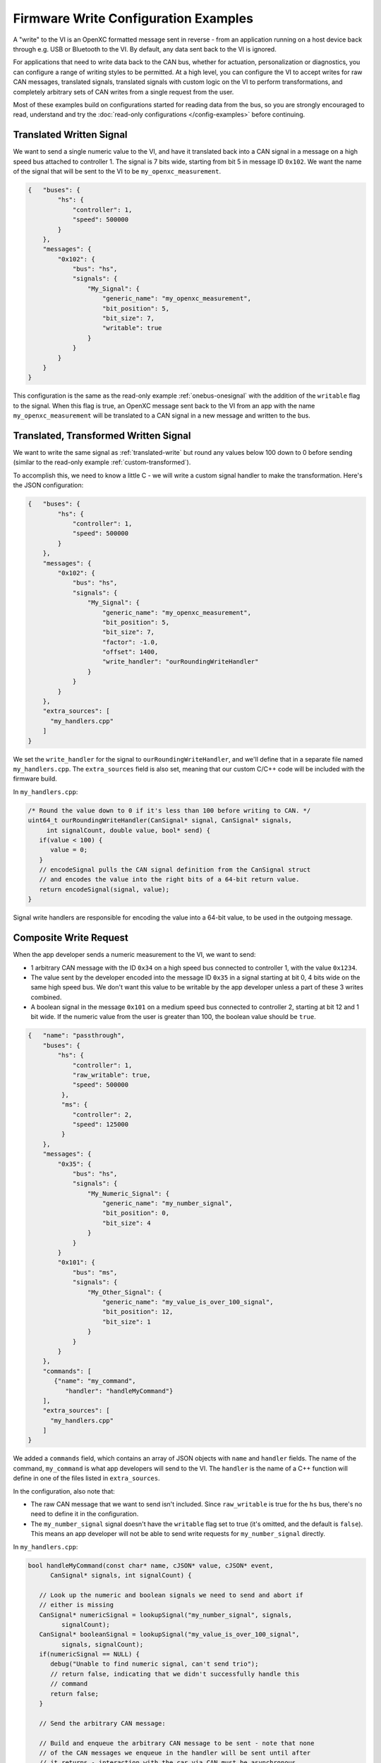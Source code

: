 =====================================
Firmware Write Configuration Examples
=====================================

A "write" to the VI is an OpenXC formatted message sent in reverse - from an
application running on a host device back through e.g. USB or Bluetooth to the
VI. By default, any data sent back to the VI is ignored.

For applications that need to write data back to the CAN bus, whether for
actuation, personalization or diagnostics, you can configure a range of writing
styles to be permitted. At a high level, you can configure the VI to accept
writes for raw CAN messages, translated signals, translated signals with custom
logic on the VI to perform transformations, and completely arbitrary sets of CAN
writes from a single request from the user.

Most of these examples build on configurations started for reading data from the
bus, so you are strongly encouraged to read, understand and try the
:doc:`read-only configurations </config-examples>` before continuing.

.. _translated-write:

Translated Written Signal
==========================

We want to send a single numeric value to the VI, and have it translated back
into a CAN signal in a message on a high speed bus attached to controller 1. The
signal is 7 bits wide, starting from bit 5 in message ID ``0x102``. We want the
name of the signal that will be sent to the VI to be ``my_openxc_measurement``.

.. code-block:: sh

   {   "buses": {
           "hs": {
               "controller": 1,
               "speed": 500000
           }
       },
       "messages": {
           "0x102": {
               "bus": "hs",
               "signals": {
                   "My_Signal": {
                       "generic_name": "my_openxc_measurement",
                       "bit_position": 5,
                       "bit_size": 7,
                       "writable": true
                   }
               }
           }
       }
   }

This configuration is the same as the read-only example :ref:`onebus-onesignal`
with the addition of the ``writable`` flag to the signal. When this flag is
true, an OpenXC message sent back to the VI from an app with the name
``my_openxc_measurement`` will be translated to a CAN signal in a new message
and written to the bus.

Translated, Transformed Written Signal
=======================================

We want to write the same signal as :ref:`translated-write` but round any values
below 100 down to 0 before sending (similar to the read-only example
:ref:`custom-transformed`).

To accomplish this, we need to know a little C - we will write a custom signal
handler to make the transformation. Here's the JSON configuration:

.. code-block:: sh

   {   "buses": {
           "hs": {
               "controller": 1,
               "speed": 500000
           }
       },
       "messages": {
           "0x102": {
               "bus": "hs",
               "signals": {
                   "My_Signal": {
                       "generic_name": "my_openxc_measurement",
                       "bit_position": 5,
                       "bit_size": 7,
                       "factor": -1.0,
                       "offset": 1400,
                       "write_handler": "ourRoundingWriteHandler"
                   }
               }
           }
       },
       "extra_sources": [
         "my_handlers.cpp"
       ]
   }

We set the ``write_handler`` for the signal to ``ourRoundingWriteHandler``, and we'll
define that in a separate file named ``my_handlers.cpp``. The ``extra_sources``
field is also set, meaning that our custom C/C++ code will be included with the
firmware build.

In ``my_handlers.cpp``:

.. code-block:: cpp

   /* Round the value down to 0 if it's less than 100 before writing to CAN. */
   uint64_t ourRoundingWriteHandler(CanSignal* signal, CanSignal* signals,
        int signalCount, double value, bool* send) {
      if(value < 100) {
         value = 0;
      }
      // encodeSignal pulls the CAN signal definition from the CanSignal struct
      // and encodes the value into the right bits of a 64-bit return value.
      return encodeSignal(signal, value);
   }

Signal write handlers are responsible for encoding the value into a 64-bit
value, to be used in the outgoing message.

Composite Write Request
=======================

When the app developer sends a numeric measurement to the VI, we want to send:

- 1 arbitrary CAN message with the ID ``0x34`` on a high speed bus connected to
  controller 1, with the value ``0x1234``.
- The value sent by the developer encoded into the message ID ``0x35`` in a
  signal starting at bit 0, 4 bits wide on the same high speed bus. We don't
  want this value to be writable by the app developer unless a part of these 3
  writes combined.
- A boolean signal in the message ``0x101`` on a medium speed bus connected to
  controller 2, starting at bit 12 and 1 bit wide. If the numeric value from the
  user is greater than 100, the boolean value should be ``true``.

.. code-block:: js

  {   "name": "passthrough",
      "buses": {
          "hs": {
              "controller": 1,
              "raw_writable": true,
              "speed": 500000
           },
           "ms": {
              "controller": 2,
              "speed": 125000
           }
      },
      "messages": {
          "0x35": {
              "bus": "hs",
              "signals": {
                  "My_Numeric_Signal": {
                      "generic_name": "my_number_signal",
                      "bit_position": 0,
                      "bit_size": 4
                  }
              }
          }
          "0x101": {
              "bus": "ms",
              "signals": {
                  "My_Other_Signal": {
                      "generic_name": "my_value_is_over_100_signal",
                      "bit_position": 12,
                      "bit_size": 1
                  }
              }
          }
      },
      "commands": [
         {"name": "my_command",
            "handler": "handleMyCommand"}
      ],
      "extra_sources": [
        "my_handlers.cpp"
      ]
  }

We added a ``commands`` field, which contains an array of JSON objects with
``name`` and ``handler`` fields. The name of the command, ``my_command`` is what
app developers will send to the VI. The ``handler`` is the name of a C++
function will define in one of the files listed in ``extra_sources``.

In the configuration, also note that:

- The raw CAN message that we want to send isn't included. Since
  ``raw_writable`` is true for the ``hs`` bus, there's no need to define it in
  the configuration.
- The ``my_number_signal`` signal doesn't have the ``writable`` flag set to true (it's
  omitted, and the default is ``false``). This means an app developer will not
  be able to send write requests for ``my_number_signal`` directly.

In ``my_handlers.cpp``:

.. code-block:: cpp

   bool handleMyCommand(const char* name, cJSON* value, cJSON* event,
         CanSignal* signals, int signalCount) {

      // Look up the numeric and boolean signals we need to send and abort if
      // either is missing
      CanSignal* numericSignal = lookupSignal("my_number_signal", signals,
            signalCount);
      CanSignal* booleanSignal = lookupSignal("my_value_is_over_100_signal",
            signals, signalCount);
      if(numericSignal == NULL) {
         debug("Unable to find numeric signal, can't send trio");
         // return false, indicating that we didn't successfully handle this
         // command
         return false;
      }

      // Send the arbitrary CAN message:

      // Build and enqueue the arbitrary CAN message to be sent - note that none
      // of the CAN messages we enqueue in the handler will be sent until after
      // it returns - interaction with the car via CAN must be asynchronous.
      CanMessage message = {0x34, 0x12345};
      // TODO need a lookupCanBus function to make sure we get the bus we wanted
      can::write::enqueueMessage(getCanBuses()[0], &message);

      // Send the numeric value:

      // The write API accepts cJSON objects right now as a way to accept
      // multiple types, so we create a cJSON number object wrapping the value
      // provided by the user
      cJSON* numberObject = cJSON_CreateNumber(value);
      can::write::sendSignal(numericSignal, numberObject, signals, signalCount,
              // the last parameter is true, meaning we want to force sending
              // this signal even though it's not marked writable in the
              // config
             true);
      // Make sure to free the cJSON object we created, otherwise it will leak
      // memory and quickly kill the VI
      cJSON_Delete(numberObject);

      // Send the boolean value:

      // Like above, create a cJSON object that wraps a boolean - true if the
      // value sent by the user is greater than 100
      cJSON* boolObject = cJSON_CreateBool(value > 100);
      // Send that boolean value in in the boolean signal on the bus, using the
      // booleanWriter write handler to convert it from a boolean to a number in
      // the message data
      can::write::sendSignal(booleanSignal, boolObject, booleanWriter,
              signals, signalCount,
              true);
      // again, make sure to free the cJSON object we created
      cJSON_Delete(boolObject);

      // we successfully processed the command, so return true to the VI stack
      return true;
   }
